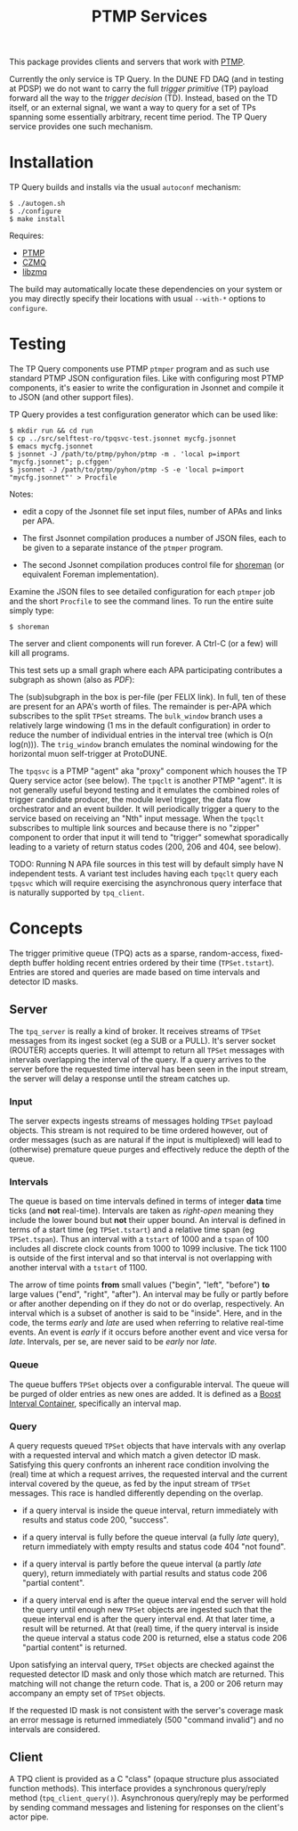 #+title: PTMP Services

This package provides clients and servers that work with [[https://github.com/brettviren/ptmp][PTMP]].  

Currently the only service is TP Query.  In the DUNE FD DAQ (and in
testing at PDSP) we do not want to carry the full /trigger primitive/
(TP) payload forward all the way to the /trigger decision/ (TD).
Instead, based on the TD itself, or an external signal, we want a way
to query for a set of TPs spanning some essentially arbitrary, recent
time period.  The TP Query service provides one such mechanism.

* Installation

TP Query builds and installs via the usual ~autoconf~ mechanism:

#+begin_example
  $ ./autogen.sh
  $ ./configure
  $ make install
#+end_example

Requires:

- [[https://github.com/brettviren/ptmp][PTMP]]
- [[https://github.com/zeromq/czmq][CZMQ]]
- [[https://github.com/zeromq/libzmq][libzmq]]

The build may automatically locate these dependencies on your system
or you may directly specify their locations with usual ~--with-*~
options to ~configure~.

* Testing

The TP Query components use PTMP ~ptmper~ program and as such use
standard PTMP JSON configuration files.  Like with configuring most
PTMP components, it's easier to write the configuration in Jsonnet and
compile it to JSON (and other support files).  

TP Query provides a test configuration generator which can be used like:

#+begin_example
  $ mkdir run && cd run
  $ cp ../src/selftest-ro/tpqsvc-test.jsonnet mycfg.jsonnet
  $ emacs mycfg.jsonnet
  $ jsonnet -J /path/to/ptmp/pyhon/ptmp -m . 'local p=import "mycfg.jsonnet"; p.cfggen'
  $ jsonnet -J /path/to/ptmp/pyhon/ptmp -S -e 'local p=import "mycfg.jsonnet"' > Procfile
#+end_example

Notes:

- edit a copy of the Jsonnet file set input files, number of APAs and
  links per APA.

- The first Jsonnet compilation produces a number of JSON files, each
  to be given to a separate instance of the ~ptmper~ program.

- The second Jsonnet compilation produces control file for [[https://github.com/brettviren/shoreman][shoreman]]
  (or equivalent Foreman implementation).  

Examine the JSON files to see detailed configuration for each ~ptmper~
job and the short ~Procfile~ to see the command lines.  To run the
entire suite simply type:

#+begin_example
  $ shoreman
#+end_example

The server and client components will run forever.  A Ctrl-C (or a
few) will kill all programs.  

This test sets up a small graph where each APA participating
contributes a subgraph as shown (also as [[src/selftest-ro/tpqsvc-test.pdf][PDF]]):

[[file:src/selftest-ro/tpqsvc-test.png]]


The (sub)subgraph in the box is per-file (per FELIX link).  In full,
ten of these are present for an APA's worth of files.  The remainder
is per-APA which subscribes to the split ~TPSet~ streams.  The
~bulk_window~ branch uses a relatively large windowing (1 ms in the
default configuration) in order to reduce the number of individual
entries in the interval tree (which is O(n log(n))).  The ~trig_window~
branch emulates the nominal windowing for the horizontal muon
self-trigger at ProtoDUNE.  

The ~tpqsvc~ is a PTMP "agent" aka "proxy" component which houses the TP
Query service actor (see below).  The ~tpqclt~ is another PTMP "agent".
It is not generally useful beyond testing and it emulates the combined
roles of trigger candidate producer, the module level trigger, the
data flow orchestrator and an event builder.  It will periodically
trigger a query to the service based on receiving an "Nth" input
message.  When the ~tpqclt~ subscribes to multiple link sources and
because there is no "zipper" component to order that input it will
tend to "trigger" somewhat sporadically leading to a variety of return
status codes (200, 206 and 404, see below).

TODO: Running N APA file sources in this test will by default simply
have N independent tests.  A variant test includes having each ~tpqclt~
query each ~tpqsvc~ which will require exercising the asynchronous query
interface that is naturally supported by ~tpq_client~.


* Concepts

The trigger primitive queue (TPQ) acts as a sparse, random-access,
fixed-depth buffer holding recent entries ordered by their time
(~TPSet.tstart~).  Entries are stored and queries are made based on time
intervals and detector ID masks.


** Server

 The ~tpq_server~ is really a kind of broker.  It receives streams of
 ~TPSet~ messages from its ingest socket (eg a SUB or a PULL).  It's
 server socket (ROUTER) accepts queries.  It will attempt to return all
 ~TPSet~ messages with intervals overlapping the interval of the query.
 If a query arrives to the server before the requested time interval
 has been seen in the input stream, the server will delay a response
 until the stream catches up.

*** Input

 The server expects ingests streams of messages holding ~TPSet~ payload
 objects.  This stream is not required to be time ordered however, out
 of order messages (such as are natural if the input is multiplexed)
 will lead to (otherwise) premature queue purges and effectively reduce
 the depth of the queue.

*** Intervals

 The queue is based on time intervals defined in terms of integer *data*
 time ticks (and *not* real-time).  Intervals are taken as /right-open/
 meaning they include the lower bound but *not* their upper bound.  An
 interval is defined in terms of a start time (eg ~TPSet.tstart~) and a
 relative time span (eg ~TPSet.tspan~).  Thus an interval with a ~tstart~
 of 1000 and a ~tspan~ of 100 includes all discrete clock counts from
 1000 to 1099 inclusive.  The tick 1100 is outside of the first
 interval and so that interval is not overlapping with another interval
 with a ~tstart~ of 1100.

 The arrow of time points *from* small values ("begin", "left", "before")
 *to* large values ("end", "right", "after").  An interval may be fully
 or partly before or after another depending on if they do not or do
 overlap, respectively.  An interval which is a subset of another is
 said to be "inside".  Here, and in the code, the terms /early/ and /late/
 are used when referring to relative real-time events.  An event is
 /early/ if it occurs before another event and vice versa for /late/.
 Intervals, per se, are never said to be /early/ nor /late/.

*** Queue

 The queue buffers ~TPSet~ objects over a configurable interval.  The
 queue will be purged of older entries as new ones are added.  It is
 defined as a [[https://www.boost.org/doc/libs/1_71_0/libs/icl/doc/html/index.html][Boost Interval Container]], specifically an interval map.

*** Query 

 A query requests queued ~TPSet~ objects that have intervals with any
 overlap with a requested interval and which match a given detector ID
 mask.  Satisfying this query confronts an inherent race condition
 involving the (real) time at which a request arrives, the requested
 interval and the current interval covered by the queue, as fed by the
 input stream of ~TPSet~ messages.  This race is handled differently
 depending on the overlap.

 - if a query interval is inside the queue interval, return immediately
   with results and status code 200, "success".

 - if a query interval is fully before the queue interval (a fully /late/
   query), return immediately with empty results and status code 404
   "not found".

 - if a query interval is partly before the queue interval (a partly
   /late/ query), return immediately with partial results and status code
   206 "partial content".

 - if a query interval end is after the queue interval end the server
   will hold the query until enough new ~TPSet~ objects are ingested such
   that the queue interval end is after the query interval end.  At
   that later time, a result will be returned.  At that (real) time, if
   the query interval is inside the queue interval a status code 200 is
   returned, else a status code 206 "partial content" is returned.

 Upon satisfying an interval query, ~TPSet~ objects are checked against
 the requested detector ID mask and only those which match are
 returned.  This matching will not change the return code.  That is, a
 200 or 206 return may accompany an empty set of ~TPSet~ objects.

 If the requested ID mask is not consistent with the server's coverage
 mask an error message is returned immediately (500 "command invalid")
 and no intervals are considered.

** Client 

 A TPQ client is provided as a C "class" (opaque structure plus
 associated function methods).  This interface provides a synchronous
 query/reply method (~tpq_client_query()~).  Asynchronous query/reply may
 be performed by sending command messages and listening for responses
 on the client's actor pipe. 


